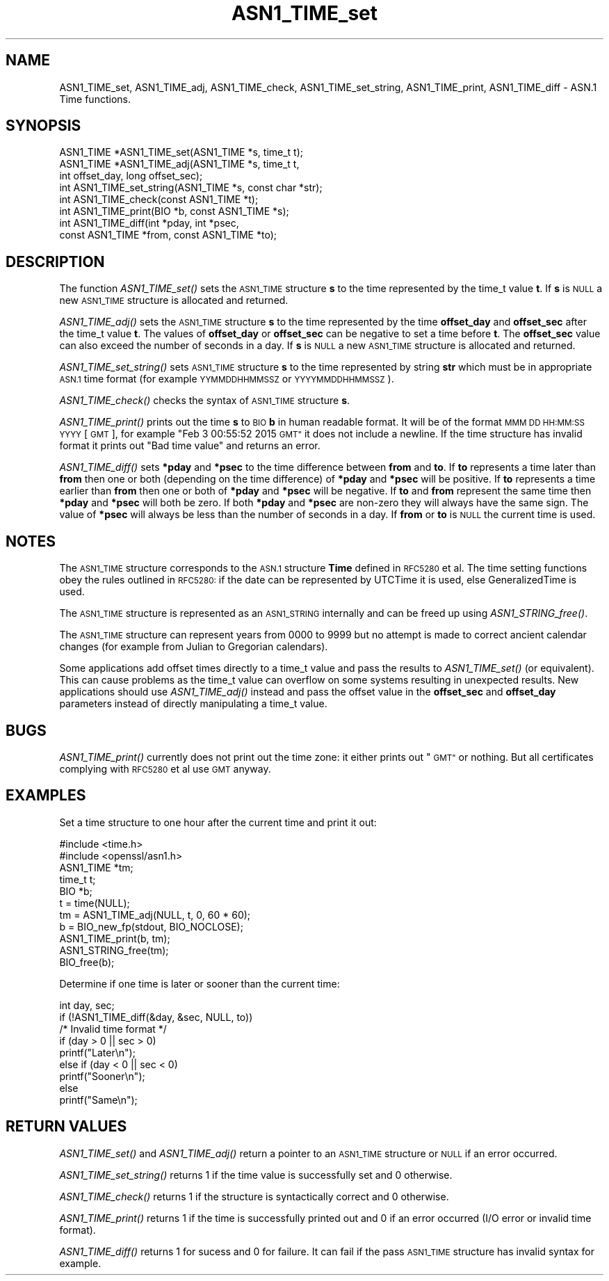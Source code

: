 .\" Automatically generated by Pod::Man 2.27 (Pod::Simple 3.28)
.\"
.\" Standard preamble:
.\" ========================================================================
.de Sp \" Vertical space (when we can't use .PP)
.if t .sp .5v
.if n .sp
..
.de Vb \" Begin verbatim text
.ft CW
.nf
.ne \\$1
..
.de Ve \" End verbatim text
.ft R
.fi
..
.\" Set up some character translations and predefined strings.  \*(-- will
.\" give an unbreakable dash, \*(PI will give pi, \*(L" will give a left
.\" double quote, and \*(R" will give a right double quote.  \*(C+ will
.\" give a nicer C++.  Capital omega is used to do unbreakable dashes and
.\" therefore won't be available.  \*(C` and \*(C' expand to `' in nroff,
.\" nothing in troff, for use with C<>.
.tr \(*W-
.ds C+ C\v'-.1v'\h'-1p'\s-2+\h'-1p'+\s0\v'.1v'\h'-1p'
.ie n \{\
.    ds -- \(*W-
.    ds PI pi
.    if (\n(.H=4u)&(1m=24u) .ds -- \(*W\h'-12u'\(*W\h'-12u'-\" diablo 10 pitch
.    if (\n(.H=4u)&(1m=20u) .ds -- \(*W\h'-12u'\(*W\h'-8u'-\"  diablo 12 pitch
.    ds L" ""
.    ds R" ""
.    ds C` ""
.    ds C' ""
'br\}
.el\{\
.    ds -- \|\(em\|
.    ds PI \(*p
.    ds L" ``
.    ds R" ''
.    ds C`
.    ds C'
'br\}
.\"
.\" Escape single quotes in literal strings from groff's Unicode transform.
.ie \n(.g .ds Aq \(aq
.el       .ds Aq '
.\"
.\" If the F register is turned on, we'll generate index entries on stderr for
.\" titles (.TH), headers (.SH), subsections (.SS), items (.Ip), and index
.\" entries marked with X<> in POD.  Of course, you'll have to process the
.\" output yourself in some meaningful fashion.
.\"
.\" Avoid warning from groff about undefined register 'F'.
.de IX
..
.nr rF 0
.if \n(.g .if rF .nr rF 1
.if (\n(rF:(\n(.g==0)) \{
.    if \nF \{
.        de IX
.        tm Index:\\$1\t\\n%\t"\\$2"
..
.        if !\nF==2 \{
.            nr % 0
.            nr F 2
.        \}
.    \}
.\}
.rr rF
.\"
.\" Accent mark definitions (@(#)ms.acc 1.5 88/02/08 SMI; from UCB 4.2).
.\" Fear.  Run.  Save yourself.  No user-serviceable parts.
.    \" fudge factors for nroff and troff
.if n \{\
.    ds #H 0
.    ds #V .8m
.    ds #F .3m
.    ds #[ \f1
.    ds #] \fP
.\}
.if t \{\
.    ds #H ((1u-(\\\\n(.fu%2u))*.13m)
.    ds #V .6m
.    ds #F 0
.    ds #[ \&
.    ds #] \&
.\}
.    \" simple accents for nroff and troff
.if n \{\
.    ds ' \&
.    ds ` \&
.    ds ^ \&
.    ds , \&
.    ds ~ ~
.    ds /
.\}
.if t \{\
.    ds ' \\k:\h'-(\\n(.wu*8/10-\*(#H)'\'\h"|\\n:u"
.    ds ` \\k:\h'-(\\n(.wu*8/10-\*(#H)'\`\h'|\\n:u'
.    ds ^ \\k:\h'-(\\n(.wu*10/11-\*(#H)'^\h'|\\n:u'
.    ds , \\k:\h'-(\\n(.wu*8/10)',\h'|\\n:u'
.    ds ~ \\k:\h'-(\\n(.wu-\*(#H-.1m)'~\h'|\\n:u'
.    ds / \\k:\h'-(\\n(.wu*8/10-\*(#H)'\z\(sl\h'|\\n:u'
.\}
.    \" troff and (daisy-wheel) nroff accents
.ds : \\k:\h'-(\\n(.wu*8/10-\*(#H+.1m+\*(#F)'\v'-\*(#V'\z.\h'.2m+\*(#F'.\h'|\\n:u'\v'\*(#V'
.ds 8 \h'\*(#H'\(*b\h'-\*(#H'
.ds o \\k:\h'-(\\n(.wu+\w'\(de'u-\*(#H)/2u'\v'-.3n'\*(#[\z\(de\v'.3n'\h'|\\n:u'\*(#]
.ds d- \h'\*(#H'\(pd\h'-\w'~'u'\v'-.25m'\f2\(hy\fP\v'.25m'\h'-\*(#H'
.ds D- D\\k:\h'-\w'D'u'\v'-.11m'\z\(hy\v'.11m'\h'|\\n:u'
.ds th \*(#[\v'.3m'\s+1I\s-1\v'-.3m'\h'-(\w'I'u*2/3)'\s-1o\s+1\*(#]
.ds Th \*(#[\s+2I\s-2\h'-\w'I'u*3/5'\v'-.3m'o\v'.3m'\*(#]
.ds ae a\h'-(\w'a'u*4/10)'e
.ds Ae A\h'-(\w'A'u*4/10)'E
.    \" corrections for vroff
.if v .ds ~ \\k:\h'-(\\n(.wu*9/10-\*(#H)'\s-2\u~\d\s+2\h'|\\n:u'
.if v .ds ^ \\k:\h'-(\\n(.wu*10/11-\*(#H)'\v'-.4m'^\v'.4m'\h'|\\n:u'
.    \" for low resolution devices (crt and lpr)
.if \n(.H>23 .if \n(.V>19 \
\{\
.    ds : e
.    ds 8 ss
.    ds o a
.    ds d- d\h'-1'\(ga
.    ds D- D\h'-1'\(hy
.    ds th \o'bp'
.    ds Th \o'LP'
.    ds ae ae
.    ds Ae AE
.\}
.rm #[ #] #H #V #F C
.\" ========================================================================
.\"
.IX Title "ASN1_TIME_set 3"
.TH ASN1_TIME_set 3 "2017-10-24" "1.0.2j" "OpenSSL"
.\" For nroff, turn off justification.  Always turn off hyphenation; it makes
.\" way too many mistakes in technical documents.
.if n .ad l
.nh
.SH "NAME"
ASN1_TIME_set, ASN1_TIME_adj, ASN1_TIME_check, ASN1_TIME_set_string,
ASN1_TIME_print, ASN1_TIME_diff \- ASN.1 Time functions.
.SH "SYNOPSIS"
.IX Header "SYNOPSIS"
.Vb 6
\& ASN1_TIME *ASN1_TIME_set(ASN1_TIME *s, time_t t);
\& ASN1_TIME *ASN1_TIME_adj(ASN1_TIME *s, time_t t,
\&                          int offset_day, long offset_sec);
\& int ASN1_TIME_set_string(ASN1_TIME *s, const char *str);
\& int ASN1_TIME_check(const ASN1_TIME *t);
\& int ASN1_TIME_print(BIO *b, const ASN1_TIME *s);
\&
\& int ASN1_TIME_diff(int *pday, int *psec,
\&                    const ASN1_TIME *from, const ASN1_TIME *to);
.Ve
.SH "DESCRIPTION"
.IX Header "DESCRIPTION"
The function \fIASN1_TIME_set()\fR sets the \s-1ASN1_TIME\s0 structure \fBs\fR to the
time represented by the time_t value \fBt\fR. If \fBs\fR is \s-1NULL\s0 a new \s-1ASN1_TIME\s0
structure is allocated and returned.
.PP
\&\fIASN1_TIME_adj()\fR sets the \s-1ASN1_TIME\s0 structure \fBs\fR to the time represented
by the time \fBoffset_day\fR and \fBoffset_sec\fR after the time_t value \fBt\fR.
The values of \fBoffset_day\fR or \fBoffset_sec\fR can be negative to set a
time before \fBt\fR. The \fBoffset_sec\fR value can also exceed the number of
seconds in a day. If \fBs\fR is \s-1NULL\s0 a new \s-1ASN1_TIME\s0 structure is allocated
and returned.
.PP
\&\fIASN1_TIME_set_string()\fR sets \s-1ASN1_TIME\s0 structure \fBs\fR to the time
represented by string \fBstr\fR which must be in appropriate \s-1ASN.1\s0 time
format (for example \s-1YYMMDDHHMMSSZ\s0 or \s-1YYYYMMDDHHMMSSZ\s0).
.PP
\&\fIASN1_TIME_check()\fR checks the syntax of \s-1ASN1_TIME\s0 structure \fBs\fR.
.PP
\&\fIASN1_TIME_print()\fR prints out the time \fBs\fR to \s-1BIO \s0\fBb\fR in human readable
format. It will be of the format \s-1MMM DD HH:MM:SS YYYY\s0 [\s-1GMT\s0], for example
\&\*(L"Feb  3 00:55:52 2015 \s-1GMT\*(R"\s0 it does not include a newline. If the time
structure has invalid format it prints out \*(L"Bad time value\*(R" and returns
an error.
.PP
\&\fIASN1_TIME_diff()\fR sets \fB*pday\fR and \fB*psec\fR to the time difference between
\&\fBfrom\fR and \fBto\fR. If \fBto\fR represents a time later than \fBfrom\fR then
one or both (depending on the time difference) of \fB*pday\fR and \fB*psec\fR
will be positive. If \fBto\fR represents a time earlier than \fBfrom\fR then
one or both of \fB*pday\fR and \fB*psec\fR will be negative. If \fBto\fR and \fBfrom\fR
represent the same time then \fB*pday\fR and \fB*psec\fR will both be zero.
If both \fB*pday\fR and \fB*psec\fR are non-zero they will always have the same
sign. The value of \fB*psec\fR will always be less than the number of seconds
in a day. If \fBfrom\fR or \fBto\fR is \s-1NULL\s0 the current time is used.
.SH "NOTES"
.IX Header "NOTES"
The \s-1ASN1_TIME\s0 structure corresponds to the \s-1ASN.1\s0 structure \fBTime\fR
defined in \s-1RFC5280\s0 et al. The time setting functions obey the rules outlined
in \s-1RFC5280:\s0 if the date can be represented by UTCTime it is used, else
GeneralizedTime is used.
.PP
The \s-1ASN1_TIME\s0 structure is represented as an \s-1ASN1_STRING\s0 internally and can
be freed up using \fIASN1_STRING_free()\fR.
.PP
The \s-1ASN1_TIME\s0 structure can represent years from 0000 to 9999 but no attempt
is made to correct ancient calendar changes (for example from Julian to
Gregorian calendars).
.PP
Some applications add offset times directly to a time_t value and pass the
results to \fIASN1_TIME_set()\fR (or equivalent). This can cause problems as the
time_t value can overflow on some systems resulting in unexpected results.
New applications should use \fIASN1_TIME_adj()\fR instead and pass the offset value
in the \fBoffset_sec\fR and \fBoffset_day\fR parameters instead of directly
manipulating a time_t value.
.SH "BUGS"
.IX Header "BUGS"
\&\fIASN1_TIME_print()\fR currently does not print out the time zone: it either prints
out \*(L"\s-1GMT\*(R"\s0 or nothing. But all certificates complying with \s-1RFC5280\s0 et al use \s-1GMT\s0
anyway.
.SH "EXAMPLES"
.IX Header "EXAMPLES"
Set a time structure to one hour after the current time and print it out:
.PP
.Vb 11
\& #include <time.h>
\& #include <openssl/asn1.h>
\& ASN1_TIME *tm;
\& time_t t;
\& BIO *b;
\& t = time(NULL);
\& tm = ASN1_TIME_adj(NULL, t, 0, 60 * 60);
\& b = BIO_new_fp(stdout, BIO_NOCLOSE);
\& ASN1_TIME_print(b, tm);
\& ASN1_STRING_free(tm);
\& BIO_free(b);
.Ve
.PP
Determine if one time is later or sooner than the current time:
.PP
.Vb 1
\& int day, sec;
\&
\& if (!ASN1_TIME_diff(&day, &sec, NULL, to))
\&        /* Invalid time format */
\&
\& if (day > 0 || sec > 0)
\&   printf("Later\en");
\& else if (day < 0 || sec < 0)
\&   printf("Sooner\en");
\& else
\&   printf("Same\en");
.Ve
.SH "RETURN VALUES"
.IX Header "RETURN VALUES"
\&\fIASN1_TIME_set()\fR and \fIASN1_TIME_adj()\fR return a pointer to an \s-1ASN1_TIME\s0 structure
or \s-1NULL\s0 if an error occurred.
.PP
\&\fIASN1_TIME_set_string()\fR returns 1 if the time value is successfully set and
0 otherwise.
.PP
\&\fIASN1_TIME_check()\fR returns 1 if the structure is syntactically correct and 0
otherwise.
.PP
\&\fIASN1_TIME_print()\fR returns 1 if the time is successfully printed out and 0 if
an error occurred (I/O error or invalid time format).
.PP
\&\fIASN1_TIME_diff()\fR returns 1 for sucess and 0 for failure. It can fail if the
pass \s-1ASN1_TIME\s0 structure has invalid syntax for example.
